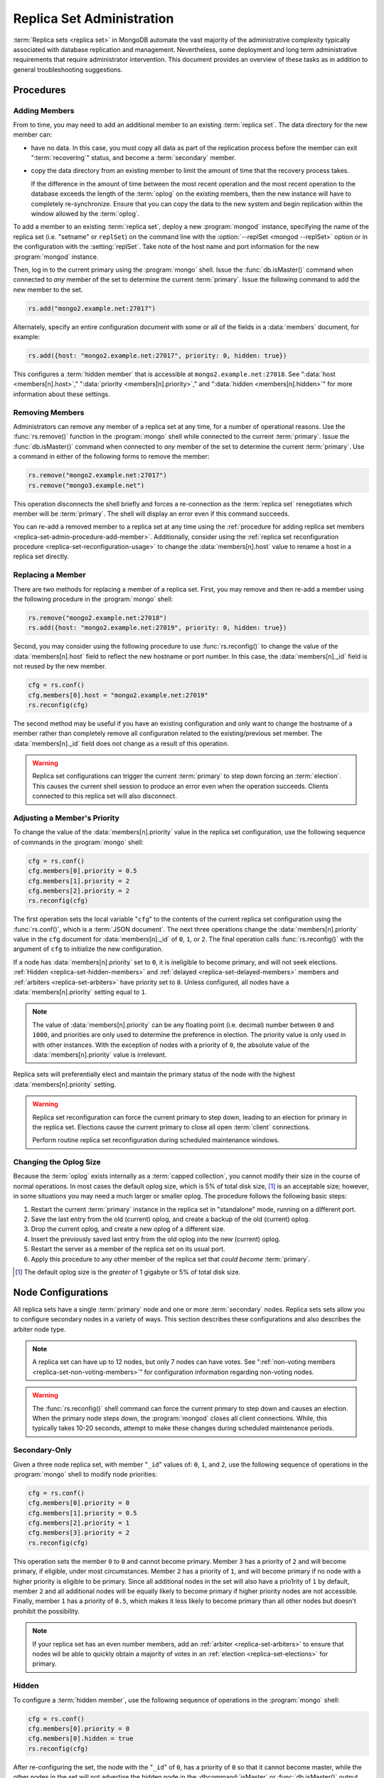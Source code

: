 ==========================
Replica Set Administration
==========================

.. default-domain:: mongodb

:term:`Replica sets <replica set>` in MongoDB automate the vast
majority of the administrative complexity typically associated with
database replication and management. Nevertheless, some deployment and
long term administrative requirements that require administrator
intervention. This document provides an overview of these tasks as in
addition to general troubleshooting suggestions.

.. seealso::

   - :ref:`Replica Set Reconfiguration Process <replica-set-reconfiguration-usage>`
   - :func:`rs.conf()` and :func:`rs.reconfig()`
   - :doc:`/reference/replica-configuration`

   The following tutorials provide task-oriented instructions for
   specific administrative tasks related to replica set operation.

   - :doc:`/tutorial/convert-replica-set-to-replicated-shard-cluster`
   - :doc:`/tutorial/deploy-geographically-distributed-replica-set`
   - :doc:`/tutorial/deploy-replica-set`
   - :doc:`/tutorial/expand-replica-set`

Procedures
----------

.. _replica-set-admin-procedure-add-member:

Adding Members
~~~~~~~~~~~~~~

From to time, you may need to add an additional member to an existing
:term:`replica set`. The data directory for the new member can:

- have no data. In this case, you must copy all data as part of the
  replication process before the member can exit ":term:`recovering`"
  status, and become a :term:`secondary` member.

- copy the data directory from an existing member to limit the amount
  of time that the recovery process takes.

  If the difference in the amount of time between the most recent
  operation and the most recent operation to the database exceeds the
  length of the :term:`oplog` on the existing members, then the new
  instance will have to completely re-synchronize. Ensure that you can
  copy the data to the new system and begin replication within the
  window allowed by the :term:`oplog`.

To add a member to an existing :term:`replica set`, deploy a new
:program:`mongod` instance, specifying the name of the replica set
(i.e. "setname" or ``replSet``) on the command line with the
:option:`--replSet <mongod --replSet>` option or in the configuration
with the :setting:`replSet`. Take note of the host name and
port information for the new :program:`mongod` instance.

Then, log in to the current primary using the :program:`mongo`
shell. Issue the :func:`db.isMaster()` command when connected to *any*
member of the set to determine the current :term:`primary`. Issue the
following command to add the new member to the set.

.. code-block:: javascript

   rs.add("mongo2.example.net:27017")

Alternately, specify an entire configuration document with some or all
of the fields in a :data:`members` document, for example:

.. code-block:: javascript

   rs.add({host: "mongo2.example.net:27017", priority: 0, hidden: true})

This configures a :term:`hidden member` that is accessible at
``mongo2.example.net:27018``. See ":data:`host <members[n].host>`,"
":data:`priority <members[n].priority>`," and ":data:`hidden
<members[n].hidden>`" for more information about these settings.

.. seealso:: :doc:`/tutorial/expand-replica-set`

.. _replica-set-admin-procedure-remove-members:

Removing Members
~~~~~~~~~~~~~~~~

Administrators can remove any member of a replica set at any time, for
a number of operational reasons. Use the :func:`rs.remove()` function
in the :program:`mongo` shell while connected to the current
:term:`primary`. Issue the :func:`db.isMaster()` command when
connected to *any* member of the set to determine the current
:term:`primary`. Use a command in either of the following forms to
remove the member:

.. code-block:: javascript

   rs.remove("mongo2.example.net:27017")
   rs.remove("mongo3.example.net")

This operation disconnects the shell briefly and forces a
re-connection as the :term:`replica set` renegotiates which member
will be :term:`primary`. The shell will display an error even if this
command succeeds.

You can re-add a removed member to a replica set at any time using the
:ref:`procedure for adding replica set members
<replica-set-admin-procedure-add-member>`. Additionally, consider
using the :ref:`replica set reconfiguration procedure
<replica-set-reconfiguration-usage>` to change the
:data:`members[n].host` value to rename a host in a replica set
directly.

Replacing a Member
~~~~~~~~~~~~~~~~~~

There are two methods for replacing a member of a replica set. First,
you may remove and then re-add a member using the following procedure
in the :program:`mongo` shell:

.. code-block:: javascript

   rs.remove("mongo2.example.net:27018")
   rs.add({host: "mongo2.example.net:27019", priority: 0, hidden: true})

Second, you may consider using the following procedure to use
:func:`rs.reconfig()` to change the value of the
:data:`members[n].host` field to reflect the new hostname or port
number. In this case, the :data:`members[n]._id` field is not reused
by the new member.

.. code-block:: javascript

   cfg = rs.conf()
   cfg.members[0].host = "mongo2.example.net:27019"
   rs.reconfig(cfg)

The second method may be useful if you have an existing configuration
and only want to change the hostname of a member rather than
completely remove all configuration related to the existing/previous
set member. The :data:`members[n]._id` field does not change as a
result of this operation.

.. warning::

   Replica set configurations can trigger the current :term:`primary`
   to step down forcing an :term:`election`. This causes the current
   shell session to produce an error even when the operation
   succeeds. Clients connected to this replica set will also
   disconnect.

.. _replica-set-node-priority-configuration:

Adjusting a Member's Priority
~~~~~~~~~~~~~~~~~~~~~~~~~~~~~

To change the value of the :data:`members[n].priority` value in the
replica set configuration, use the following sequence of commands in
the :program:`mongo` shell:

.. code-block:: javascript

   cfg = rs.conf()
   cfg.members[0].priority = 0.5
   cfg.members[1].priority = 2
   cfg.members[2].priority = 2
   rs.reconfig(cfg)

The first operation sets the local variable "``cfg``" to the contents
of the current replica set configuration using the :func:`rs.conf()`,
which is a :term:`JSON document`. The next three operations change the
:data:`members[n].priority` value in the ``cfg`` document for
:data:`members[n]._id` of ``0``, ``1``, or ``2``. The final operation
calls :func:`rs.reconfig()` with the argument of ``cfg`` to initialize
the new configuration.

If a node has :data:`members[n].priority` set to ``0``, it is
ineligible to become primary, and will not seek
elections. :ref:`Hidden <replica-set-hidden-members>` and
:ref:`delayed <replica-set-delayed-members>` members and
:ref:`arbiters <replica-set-arbiters>` have priority set to
``0``. Unless configured, all nodes have a :data:`members[n].priority`
setting equal to ``1``.

.. note::

   The value of :data:`members[n].priority` can be any floating point
   (i.e. decimal) number between ``0`` and ``1000``, and priorities
   are only used to determine the preference in election. The priority
   value is only used in with other instances. With the exception of
   nodes with a priority of ``0``, the absolute value of the
   :data:`members[n].priority` value is irrelevant.

Replica sets will preferentially elect and maintain the primary status
of the node with the highest :data:`members[n].priority` setting.

.. warning::

   Replica set reconfiguration can force the current primary to step
   down, leading to an election for primary in the replica
   set. Elections cause the current primary to close all open
   :term:`client` connections.

   Perform routine replica set reconfiguration during scheduled
   maintenance windows.

.. seealso:: The ":ref:`Replica Reconfiguration Usage
   <replica-set-reconfiguration-usage>`" example revolves around
   changing the priorities of the :data:`members` of a replica set.

.. _replica-set-procedure-change-oplog-size:

Changing the Oplog Size
~~~~~~~~~~~~~~~~~~~~~~~

Because the :term:`oplog` exists internally as a :term:`capped
collection`, you cannot modify their size in the course of normal
operations. In most cases the default oplog size, which is 5% of total
disk size, [#default-oplog]_ is an acceptable size; however, in some
situations you may need a much larger or smaller oplog. The procedure
follows the following basic steps:

1. Restart the current :term:`primary` instance in the replica set in
   "standalone" mode, running on a different port.

2. Save the last entry from the old (current) oplog, and create a
   backup of the old (current) oplog.

3. Drop the current oplog, and create a new oplog of a different size.

4. Insert the previously saved last entry from the old oplog into the
   new (current) oplog.

5. Restart the server as a member of the replica set on its usual
   port.

6. Apply this procedure to any other member of the replica set that
   *could become* :term:`primary`.

.. seealso:: The ":doc:`/tutorial/change-oplog-size`" tutorial.

.. [#default-oplog] The default oplog size is the *greater* of 1
   gigabyte or 5% of total disk size.

.. _replica-set-node-configurations:

Node Configurations
-------------------

All replica sets have a single :term:`primary` node and one or more
:term:`secondary` nodes. Replica sets sets allow you to configure
secondary nodes in a variety of ways. This section describes these
configurations and also describes the arbiter node type.

.. note::

   A replica set can have up to 12 nodes, but only 7 nodes can have
   votes. See ":ref:`non-voting members <replica-set-non-voting-members>`"
   for configuration information regarding non-voting nodes.

.. warning::

   The :func:`rs.reconfig()` shell command can force the current
   primary to step down and causes an election. When the primary node
   steps down, the :program:`mongod` closes all client
   connections. While, this typically takes 10-20 seconds, attempt to
   make these changes during scheduled maintenance periods.

.. _replica-set-secondary-only-configuration:

Secondary-Only
~~~~~~~~~~~~~~

Given a three node replica set, with member "``_id``" values of:
``0``, ``1``, and ``2``, use the following sequence of operations in
the :program:`mongo` shell to modify node priorities:

.. code-block:: javascript

   cfg = rs.conf()
   cfg.members[0].priority = 0
   cfg.members[1].priority = 0.5
   cfg.members[2].priority = 1
   cfg.members[3].priority = 2
   rs.reconfig(cfg)

This operation sets the member ``0`` to ``0`` and cannot become
primary. Member ``3`` has a priority of ``2`` and will become primary,
if eligible, under most circumstances. Member ``2`` has a priority of
``1``, and will become primary if no node with a higher priority is
eligible to be primary. Since all additional nodes in the set will
also have a prio1rity of ``1`` by default, member ``2`` and all
additional nodes will be equally likely to become primary if higher
priority nodes are not accessible. Finally, member ``1`` has a
priority of ``0.5``, which makes it less likely to become primary than
all other nodes but doesn't prohibit the possibility.

.. note::

   If your replica set has an even number members, add an
   :ref:`arbiter <replica-set-arbiters>` to ensure that
   nodes wil be able to quickly obtain a majority of votes in an
   :ref:`election <replica-set-elections>` for primary.

.. seealso:: ":data:`members[n].priority`" and ":ref:`Replica Set
   Reconfiguration <replica-set-reconfiguration-usage>`."

.. _replica-set-hidden-configuration:

Hidden
~~~~~~

To configure a :term:`hidden member`, use the following sequence of
operations in the :program:`mongo` shell:

.. code-block:: javascript

   cfg = rs.conf()
   cfg.members[0].priority = 0
   cfg.members[0].hidden = true
   rs.reconfig(cfg)

After re-configuring the set, the node with the "``_id``" of ``0``,
has a priority of ``0`` so that it cannot become master, while the
other nodes in the set will not advertise the hidden node in the
:dbcommand:`isMaster` or :func:`db.isMaster()` output.

.. seealso:: ":ref:`Replica Set Read Preference <replica-set-read-preference>`."
   ":data:`members[n].hidden`," ":data:`members[n].priority`,"
   and ":ref:`Replica Set Reconfiguration <replica-set-reconfiguration-usage>`."

.. _replica-set-delayed-configuration:

Delayed
~~~~~~~

To configure a node with a one hour delay, use the following sequence
of operations in the :program:`mongo` shell:

.. code-block:: javascript

   cfg = rs.conf()
   cfg.members[0].priority = 0
   cfg.members[0].slaveDelay = 3600
   rs.reconfig(cfg)

After the set reconfigures, the set member with the "``_id``" of
``0``, has a priority of ``0`` so that it cannot become primary and
will delay replication by 3600 seconds, or 1 hour.

.. warning::

   The length of the secondary "``slaveDelay``" must fit within the
   window of the :term:`oplog`. If the oplog is shorter than the
   ``slaveDelay`` window the delayed member will not be able to
   successfully replicate operations.

.. seealso:: ":data:`members[n].slaveDelay`," ":ref:`Replica Set
   Reconfiguration <replica-set-reconfiguration-usage>`," ":ref:`Oplog
   Sizing <replica-set-oplog-sizing>`," and
   ":ref:`replica-set-procedure-change-oplog-size`."

.. _replica-set-arbiter-configuration:

Arbiters
~~~~~~~~

Use the following command to start an arbiter:

.. code-block:: sh

   mongod --replSet [setname]

Replace "``[setname]``" with the name of the replica set that the
arbiter will join. Then in the :program:`mongo` shell, while connected
to the *current primary* node, issue the following command:

.. code-block:: javascript

   rs.addArb("[hostname]:[port]")

Replace the "``"[hostname]:[port]"``" string with the name of the
hostname and port of the arbiter that you wish to add to the set.

.. seealso:: ":setting:`replSet`," ":program:`mongod --replSet`,
   and ":func:`rs.addArb()`."

.. _replica-set-non-voting-configuration:

Non-Voting
~~~~~~~~~~

To disable a node's ability to vote in :ref:`elections
<replica-set-elections>` use the following command sequence in the
:program:`mongo` shell.

.. code-block:: javascript

   cfg = rs.conf()
   cfg.members[3].votes = 0
   cfg.members[4].votes = 0
   cfg.members[5].votes = 0
   rs.reconfig(cfg)

This sequence sets gives ``0`` votes to set members with the ``_id``
values of ``3``, ``4``, and ``5``. This setting allows the set to
elect these members as :term:`primary`, but does not allow them to
vote in elections. If you have three non-voting nodes, you can add
three additional voting nodes to your set. Place voting nodes so that
your designated primary node or nodes can reach a majority of votes in
the event of a network partition.

.. note::

   In general use, when possible all nodes should have only 1 vote to
   prevent intermittent ties, deadlock, or the wrong nodes from
   becoming :term:`primary`. Use ":ref:`Replica Set Priorities
   <replica-set-node-priority>`" to control which nodes are more
   likely to become primary.

.. seealso:: ":data:`members[n].votes`" and ":ref:`Replica Set
   Reconfiguration <replica-set-reconfiguration-usage>`."

Troubleshooting
---------------

This section defines reasonable troubleshooting processes for common
operational challenges. While there is no single causes or guaranteed
response strategies for any of these symptoms, the following sections
provide good places to start a troubleshooting investigation with
:term:`replica sets <replica set>`.

.. seealso:: ":doc:`/administration/monitoring`."

.. _replica-set-replication-lag:

Replication Lag
~~~~~~~~~~~~~~~

Replication lag is a delay between an operation on the :term:`primary`
and the application of that operation from :term:`oplog` to the
:term:`secondary`. Such lag can be a significant issue, and can
seriously affect MongoDB replica set deployments. Excessive
replication lag makes "lagged" members ineligible to become
:term:`primary` quickly and increases the possibility that distributed
read operations will be inconsistent.

Identify replication lag by checking the values of
:data:`members[n].optimeDate` for each member of the replica set
using the :func:`rs.status()` function in the :program:`mongo`
shell.

Possible causes of replication lag include:

- **Network Latency.**

  Check the network routes between the members of your set, to ensure
  that there is no packet loss or network routing issue.

  Use tools including :command:`ping` to test latency between set
  members and :command:`traceroute` to expose the routing of packets
  network endpoints.

- **Disk Throughput.**

  If the file system and disk device on the :term:`secondary` is
  unable to flush data to disk as quickly as the :term:`primary`, then
  the secondary will have difficulty keeping state. Disk related
  issues are incredibly prevalent on multi-tenant systems, including
  vitalized instances, and can be transient if the system accesses
  disk devices are over an IP network (as is the case with Amazon's
  EBS system.)

  Use system-level tools to assess disk status including
  :command:`iostat` or :command:`vmstat`.

- **Concurrency.**

  In some cases, long running operations on the primary can block
  replication on :term:`secondaries <secondary>`. You can use
  :term:`write concern` to prevent write operations from returning
  unless replication can keep up with the write load.

  Use the :term:`database profiler` to see if there are slow queries
  or long running operations that correspond to the incidences of lag.

Failover and Recovery
~~~~~~~~~~~~~~~~~~~~~

In most cases, failover occurs with out administrator intervention
seconds after the :term:`primary` steps down or becomes inaccessible
and ineligible to act as primary. If your MongoDB deployment does not
failover according to expectations, consider the following operational
errors:

- No remaining member is able to form a majority. This can happen as a
  result of network portions that render some members
  inaccessible. Architect your deployment to ensure that a majority of
  set members can elect a primary in the same facility as core
  application systems.

- No member is eligible to become :term:`primary`. Members must have a
  :data:`members[n].priority` setting greater than ``0``, have state
  that is less than ten seconds behind the last operation to the
  :term:`replica set`, and generally be *more* up to date than the
  voting members.

In many senses, :ref:`rollbacks <replica-set-rollbacks>` represent a
graceful recovery from an impossible failover and recovery situation.

Rollbacks occur when a primary accepts writes that other members of
the set do not successfully replicate before the primary steps
down. When the former primary begins replicating again it performs a
"rollback." Rollbacks remove those operations from the instance that
were never replicated to the set so that the data set is in a
consistent state. The :program:`mongod` program writes rolled back
data to a :term:`BSON`.

You can prevent Rollbacks prevented by ensuring safe writes by using
the appropriate :term:`write concern`.

.. seealso:: ":ref:`Replica Set Elections <replica-set-elections>`"
